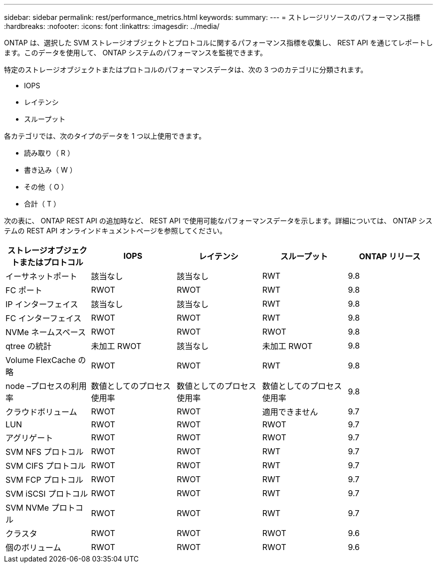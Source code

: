 ---
sidebar: sidebar 
permalink: rest/performance_metrics.html 
keywords:  
summary:  
---
= ストレージリソースのパフォーマンス指標
:hardbreaks:
:nofooter: 
:icons: font
:linkattrs: 
:imagesdir: ../media/


[role="lead"]
ONTAP は、選択した SVM ストレージオブジェクトとプロトコルに関するパフォーマンス指標を収集し、 REST API を通じてレポートします。このデータを使用して、 ONTAP システムのパフォーマンスを監視できます。

特定のストレージオブジェクトまたはプロトコルのパフォーマンスデータは、次の 3 つのカテゴリに分類されます。

* IOPS
* レイテンシ
* スループット


各カテゴリでは、次のタイプのデータを 1 つ以上使用できます。

* 読み取り（ R ）
* 書き込み（ W ）
* その他（ O ）
* 合計（ T ）


次の表に、 ONTAP REST API の追加時など、 REST API で使用可能なパフォーマンスデータを示します。詳細については、 ONTAP システムの REST API オンラインドキュメントページを参照してください。

|===
| ストレージオブジェクトまたはプロトコル | IOPS | レイテンシ | スループット | ONTAP リリース 


| イーサネットポート | 該当なし | 該当なし | RWT | 9.8 


| FC ポート | RWOT | RWOT | RWT | 9.8 


| IP インターフェイス | 該当なし | 該当なし | RWT | 9.8 


| FC インターフェイス | RWOT | RWOT | RWT | 9.8 


| NVMe ネームスペース | RWOT | RWOT | RWOT | 9.8 


| qtree の統計 | 未加工 RWOT | 該当なし | 未加工 RWOT | 9.8 


| Volume FlexCache の略 | RWOT | RWOT | RWT | 9.8 


| node –プロセスの利用率 | 数値としてのプロセス使用率 | 数値としてのプロセス使用率 | 数値としてのプロセス使用率 | 9.8 


| クラウドボリューム | RWOT | RWOT | 適用できません | 9.7 


| LUN | RWOT | RWOT | RWOT | 9.7 


| アグリゲート | RWOT | RWOT | RWOT | 9.7 


| SVM NFS プロトコル | RWOT | RWOT | RWT | 9.7 


| SVM CIFS プロトコル | RWOT | RWOT | RWT | 9.7 


| SVM FCP プロトコル | RWOT | RWOT | RWT | 9.7 


| SVM iSCSI プロトコル | RWOT | RWOT | RWT | 9.7 


| SVM NVMe プロトコル | RWOT | RWOT | RWT | 9.7 


| クラスタ | RWOT | RWOT | RWOT | 9.6 


| 個のボリューム | RWOT | RWOT | RWOT | 9.6 
|===